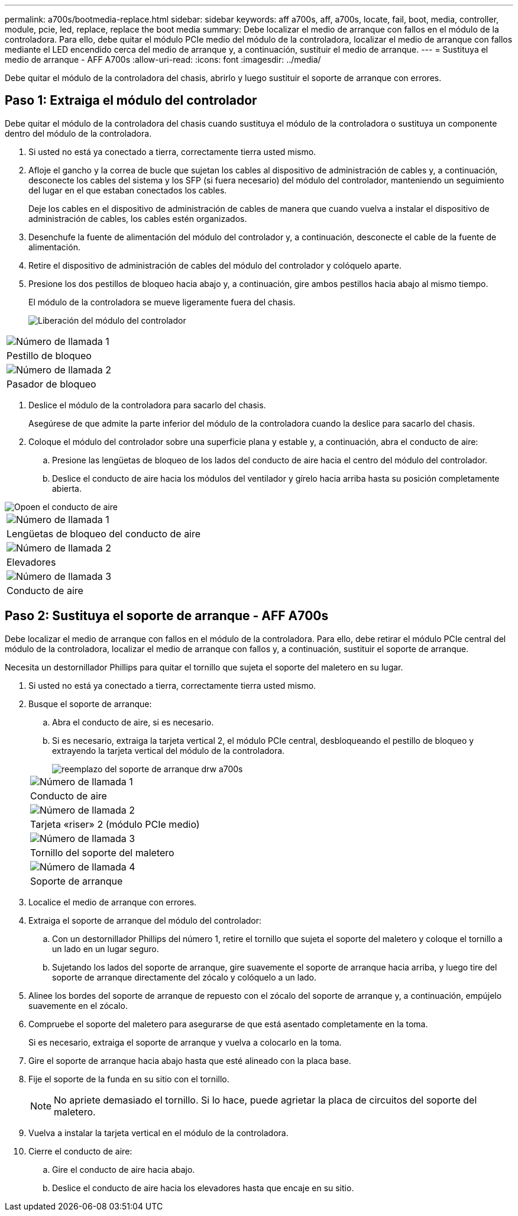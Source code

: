 ---
permalink: a700s/bootmedia-replace.html 
sidebar: sidebar 
keywords: aff a700s, aff, a700s, locate, fail, boot, media, controller, module, pcie, led, replace, replace the boot media 
summary: Debe localizar el medio de arranque con fallos en el módulo de la controladora. Para ello, debe quitar el módulo PCIe medio del módulo de la controladora, localizar el medio de arranque con fallos mediante el LED encendido cerca del medio de arranque y, a continuación, sustituir el medio de arranque. 
---
= Sustituya el medio de arranque - AFF A700s
:allow-uri-read: 
:icons: font
:imagesdir: ../media/


[role="lead"]
Debe quitar el módulo de la controladora del chasis, abrirlo y luego sustituir el soporte de arranque con errores.



== Paso 1: Extraiga el módulo del controlador

Debe quitar el módulo de la controladora del chasis cuando sustituya el módulo de la controladora o sustituya un componente dentro del módulo de la controladora.

. Si usted no está ya conectado a tierra, correctamente tierra usted mismo.
. Afloje el gancho y la correa de bucle que sujetan los cables al dispositivo de administración de cables y, a continuación, desconecte los cables del sistema y los SFP (si fuera necesario) del módulo del controlador, manteniendo un seguimiento del lugar en el que estaban conectados los cables.
+
Deje los cables en el dispositivo de administración de cables de manera que cuando vuelva a instalar el dispositivo de administración de cables, los cables estén organizados.

. Desenchufe la fuente de alimentación del módulo del controlador y, a continuación, desconecte el cable de la fuente de alimentación.
. Retire el dispositivo de administración de cables del módulo del controlador y colóquelo aparte.
. Presione los dos pestillos de bloqueo hacia abajo y, a continuación, gire ambos pestillos hacia abajo al mismo tiempo.
+
El módulo de la controladora se mueve ligeramente fuera del chasis.

+
image::../media/drw_a700s_pcm_remove.png[Liberación del módulo del controlador]



|===


 a| 
image:../media/legend_icon_01.png["Número de llamada 1"]
 a| 
Pestillo de bloqueo



 a| 
image:../media/legend_icon_02.png["Número de llamada 2"]
 a| 
Pasador de bloqueo

|===
. Deslice el módulo de la controladora para sacarlo del chasis.
+
Asegúrese de que admite la parte inferior del módulo de la controladora cuando la deslice para sacarlo del chasis.

. Coloque el módulo del controlador sobre una superficie plana y estable y, a continuación, abra el conducto de aire:
+
.. Presione las lengüetas de bloqueo de los lados del conducto de aire hacia el centro del módulo del controlador.
.. Deslice el conducto de aire hacia los módulos del ventilador y gírelo hacia arriba hasta su posición completamente abierta.




image::../media/drw_a700s_open_air_duct.png[Opoen el conducto de aire]

|===


 a| 
image:../media/legend_icon_01.png["Número de llamada 1"]
 a| 
Lengüetas de bloqueo del conducto de aire



 a| 
image:../media/legend_icon_02.png["Número de llamada 2"]
 a| 
Elevadores



 a| 
image:../media/legend_icon_03.png["Número de llamada 3"]
 a| 
Conducto de aire

|===


== Paso 2: Sustituya el soporte de arranque - AFF A700s

Debe localizar el medio de arranque con fallos en el módulo de la controladora. Para ello, debe retirar el módulo PCIe central del módulo de la controladora, localizar el medio de arranque con fallos y, a continuación, sustituir el soporte de arranque.

Necesita un destornillador Phillips para quitar el tornillo que sujeta el soporte del maletero en su lugar.

. Si usted no está ya conectado a tierra, correctamente tierra usted mismo.
. Busque el soporte de arranque:
+
.. Abra el conducto de aire, si es necesario.
.. Si es necesario, extraiga la tarjeta vertical 2, el módulo PCIe central, desbloqueando el pestillo de bloqueo y extrayendo la tarjeta vertical del módulo de la controladora.
+
image::../media/drw_a700s_boot_media_replace.png[reemplazo del soporte de arranque drw a700s]

+
|===


 a| 
image:../media/legend_icon_01.png["Número de llamada 1"]
 a| 
Conducto de aire



 a| 
image:../media/legend_icon_02.png["Número de llamada 2"]
 a| 
Tarjeta «riser» 2 (módulo PCIe medio)



 a| 
image:../media/legend_icon_03.png["Número de llamada 3"]
 a| 
Tornillo del soporte del maletero



 a| 
image:../media/legend_icon_04.png["Número de llamada 4"]
 a| 
Soporte de arranque

|===


. Localice el medio de arranque con errores.
. Extraiga el soporte de arranque del módulo del controlador:
+
.. Con un destornillador Phillips del número 1, retire el tornillo que sujeta el soporte del maletero y coloque el tornillo a un lado en un lugar seguro.
.. Sujetando los lados del soporte de arranque, gire suavemente el soporte de arranque hacia arriba, y luego tire del soporte de arranque directamente del zócalo y colóquelo a un lado.


. Alinee los bordes del soporte de arranque de repuesto con el zócalo del soporte de arranque y, a continuación, empújelo suavemente en el zócalo.
. Compruebe el soporte del maletero para asegurarse de que está asentado completamente en la toma.
+
Si es necesario, extraiga el soporte de arranque y vuelva a colocarlo en la toma.

. Gire el soporte de arranque hacia abajo hasta que esté alineado con la placa base.
. Fije el soporte de la funda en su sitio con el tornillo.
+

NOTE: No apriete demasiado el tornillo. Si lo hace, puede agrietar la placa de circuitos del soporte del maletero.

. Vuelva a instalar la tarjeta vertical en el módulo de la controladora.
. Cierre el conducto de aire:
+
.. Gire el conducto de aire hacia abajo.
.. Deslice el conducto de aire hacia los elevadores hasta que encaje en su sitio.



